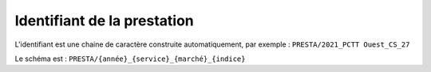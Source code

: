 Identifiant de la prestation
------------------------------
L'identifiant est une chaine de caractère construite automatiquement, par exemple : ``PRESTA/2021_PCTT Ouest_CS_27``

Le schéma est : ``PRESTA/{année}_{service}_{marché}_{indice}``

